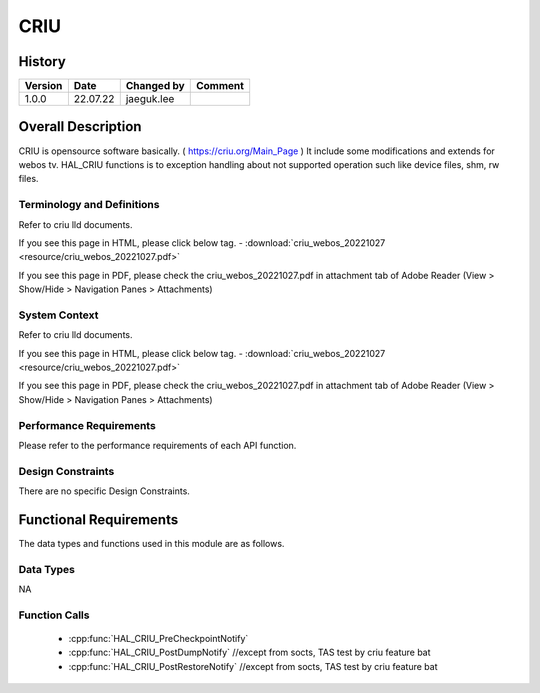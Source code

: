 CRIU
==========

History
-------

======= ========== ============== =======
Version Date       Changed by     Comment
======= ========== ============== =======
1.0.0   22.07.22   jaeguk.lee
======= ========== ============== =======

Overall Description
--------------------

CRIU is opensource software basically. ( https://criu.org/Main_Page )
It include some modifications and extends for webos tv.
HAL_CRIU functions is to exception handling about not supported operation
such like device files, shm, rw files.

Terminology and Definitions
^^^^^^^^^^^^^^^^^^^^^^^^^^^^

Refer to criu lld documents.

If you see this page in HTML, please click below tag.
- :download:`criu_webos_20221027 <resource/criu_webos_20221027.pdf>`

If you see this page in PDF, please check the criu_webos_20221027.pdf in attachment tab of Adobe Reader
(View > Show/Hide > Navigation Panes > Attachments)

System Context
^^^^^^^^^^^^^^

Refer to criu lld documents.

If you see this page in HTML, please click below tag.
- :download:`criu_webos_20221027 <resource/criu_webos_20221027.pdf>`

If you see this page in PDF, please check the criu_webos_20221027.pdf in attachment tab of Adobe Reader
(View > Show/Hide > Navigation Panes > Attachments)

Performance Requirements
^^^^^^^^^^^^^^^^^^^^^^^^^

Please refer to the performance requirements of each API function.

Design Constraints
^^^^^^^^^^^^^^^^^^^

There are no specific Design Constraints.

Functional Requirements
-----------------------

The data types and functions used in this module are as follows.

Data Types
^^^^^^^^^^^^

NA

Function Calls
^^^^^^^^^^^^^^^

  * :cpp:func:`HAL_CRIU_PreCheckpointNotify`
  * :cpp:func:`HAL_CRIU_PostDumpNotify` //except from socts, TAS test by criu feature bat
  * :cpp:func:`HAL_CRIU_PostRestoreNotify` //except from socts, TAS test by criu feature bat
